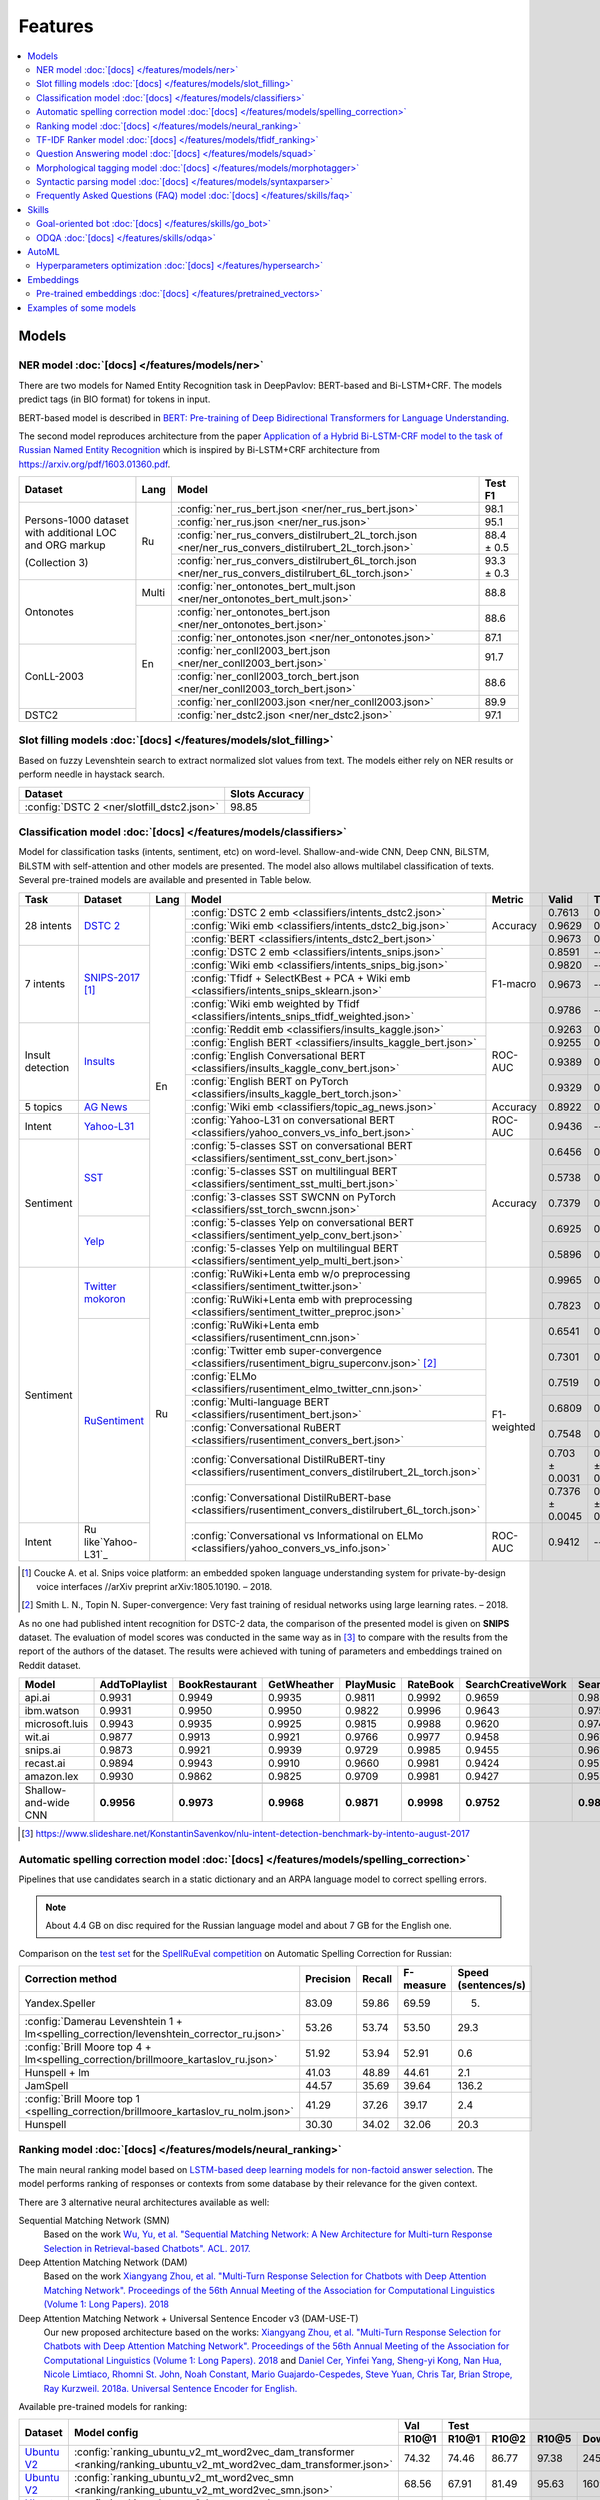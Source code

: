 Features
========

.. contents:: :local:

Models
------

NER model :doc:`[docs] </features/models/ner>`
~~~~~~~~~~~~~~~~~~~~~~~~~~~~~~~~~~~~~~~~~~~~~~

There are two models for Named Entity Recognition task in DeepPavlov:
BERT-based and Bi-LSTM+CRF. The models predict tags (in BIO format) for tokens
in input.

BERT-based model is described in  `BERT: Pre-training of Deep Bidirectional Transformers for Language Understanding
<https://arxiv.org/abs/1810.04805>`__.

The second model reproduces architecture from the paper `Application
of a Hybrid Bi-LSTM-CRF model to the task of Russian Named Entity Recognition <https://arxiv.org/pdf/1709.09686.pdf>`__
which is inspired by Bi-LSTM+CRF architecture from https://arxiv.org/pdf/1603.01360.pdf.

+---------------------------------------------------------+-------+--------------------------------------------------------------------------------------------------------+-------------+
| Dataset                                                 | Lang  | Model                                                                                                  |   Test F1   |
+=========================================================+=======+========================================================================================================+=============+
| Persons-1000 dataset with additional LOC and ORG markup | Ru    | :config:`ner_rus_bert.json <ner/ner_rus_bert.json>`                                                    |    98.1     |
+                                                         +       +--------------------------------------------------------------------------------------------------------+-------------+
| (Collection 3)                                          |       | :config:`ner_rus.json <ner/ner_rus.json>`                                                              |    95.1     |
+                                                         +       +--------------------------------------------------------------------------------------------------------+-------------+
|                                                         |       | :config:`ner_rus_convers_distilrubert_2L_torch.json  <ner/ner_rus_convers_distilrubert_2L_torch.json>` |  88.4 ± 0.5 |                                                                                                                                                    
+                                                         +       +--------------------------------------------------------------------------------------------------------+-------------+
|                                                         |       | :config:`ner_rus_convers_distilrubert_6L_torch.json  <ner/ner_rus_convers_distilrubert_6L_torch.json>` |  93.3 ± 0.3 |                                                         
+---------------------------------------------------------+-------+--------------------------------------------------------------------------------------------------------+-------------+
| Ontonotes                                               | Multi | :config:`ner_ontonotes_bert_mult.json <ner/ner_ontonotes_bert_mult.json>`                              |    88.8     |
+                                                         +-------+--------------------------------------------------------------------------------------------------------+-------------+
|                                                         | En    | :config:`ner_ontonotes_bert.json <ner/ner_ontonotes_bert.json>`                                        |    88.6     |
+                                                         +       +--------------------------------------------------------------------------------------------------------+-------------+
|                                                         |       | :config:`ner_ontonotes.json <ner/ner_ontonotes.json>`                                                  |    87.1     |
+---------------------------------------------------------+       +--------------------------------------------------------------------------------------------------------+-------------+
| ConLL-2003                                              |       | :config:`ner_conll2003_bert.json <ner/ner_conll2003_bert.json>`                                        |    91.7     |
+                                                         +       +--------------------------------------------------------------------------------------------------------+-------------+
|                                                         |       | :config:`ner_conll2003_torch_bert.json <ner/ner_conll2003_torch_bert.json>`                            |    88.6     |
+                                                         +       +--------------------------------------------------------------------------------------------------------+-------------+
|                                                         |       | :config:`ner_conll2003.json <ner/ner_conll2003.json>`                                                  |    89.9     |
+---------------------------------------------------------+       +--------------------------------------------------------------------------------------------------------+-------------+
| DSTC2                                                   |       | :config:`ner_dstc2.json <ner/ner_dstc2.json>`                                                          |    97.1     |
+---------------------------------------------------------+-------+--------------------------------------------------------------------------------------------------------+-------------+

Slot filling models :doc:`[docs] </features/models/slot_filling>`
~~~~~~~~~~~~~~~~~~~~~~~~~~~~~~~~~~~~~~~~~~~~~~~~~~~~~~~~~~~~~~~~~

Based on fuzzy Levenshtein search to extract normalized slot values from text. The models either rely on NER results
or perform needle in haystack search.

+---------------------------------------------------------------------------------------------------------------------------+------------------+
| Dataset                                                                                                                   |  Slots Accuracy  |
+===========================================================================================================================+==================+
| :config:`DSTC 2 <ner/slotfill_dstc2.json>`                                                                                |       98.85      |
+---------------------------------------------------------------------------------------------------------------------------+------------------+


Classification model :doc:`[docs] </features/models/classifiers>`
~~~~~~~~~~~~~~~~~~~~~~~~~~~~~~~~~~~~~~~~~~~~~~~~~~~~~~~~~~~~~~~~~

Model for classification tasks (intents, sentiment, etc) on word-level. Shallow-and-wide CNN, Deep CNN, BiLSTM,
BiLSTM with self-attention and other models are presented. The model also allows multilabel classification of texts.
Several pre-trained models are available and presented in Table below.


+------------------+---------------------+------+----------------------------------------------------------------------------------------------------------+-------------+------------------+-----------------+-----------+
| Task             | Dataset             | Lang | Model                                                                                                    | Metric      | Valid            | Test            | Downloads |
+==================+=====================+======+==========================================================================================================+=============+==================+=================+===========+
| 28 intents       | `DSTC 2`_           | En   | :config:`DSTC 2 emb <classifiers/intents_dstc2.json>`                                                    | Accuracy    | 0.7613           | 0.7733          |  800 Mb   |
+                  +                     +      +----------------------------------------------------------------------------------------------------------+             +------------------+-----------------+-----------+
|                  |                     |      | :config:`Wiki emb <classifiers/intents_dstc2_big.json>`                                                  |             | 0.9629           | 0.9617          |  8.5 Gb   |
+                  +                     +      +----------------------------------------------------------------------------------------------------------+             +------------------+-----------------+-----------+
|                  |                     |      | :config:`BERT <classifiers/intents_dstc2_bert.json>`                                                     |             | 0.9673           | 0.9636          |  800 Mb   |
+------------------+---------------------+      +----------------------------------------------------------------------------------------------------------+-------------+------------------+-----------------+-----------+
| 7 intents        | `SNIPS-2017`_ [1]_  |      | :config:`DSTC 2 emb <classifiers/intents_snips.json>`                                                    | F1-macro    | 0.8591           |    --           |  800 Mb   |
+                  +                     +      +----------------------------------------------------------------------------------------------------------+             +------------------+-----------------+-----------+
|                  |                     |      | :config:`Wiki emb <classifiers/intents_snips_big.json>`                                                  |             | 0.9820           |    --           |  8.5 Gb   |
+                  +                     +      +----------------------------------------------------------------------------------------------------------+             +------------------+-----------------+-----------+
|                  |                     |      | :config:`Tfidf + SelectKBest + PCA + Wiki emb <classifiers/intents_snips_sklearn.json>`                  |             | 0.9673           |    --           |  8.6 Gb   |
+                  +                     +      +----------------------------------------------------------------------------------------------------------+             +------------------+-----------------+-----------+
|                  |                     |      | :config:`Wiki emb weighted by Tfidf <classifiers/intents_snips_tfidf_weighted.json>`                     |             | 0.9786           |    --           |  8.5 Gb   |
+------------------+---------------------+      +----------------------------------------------------------------------------------------------------------+-------------+------------------+-----------------+-----------+
| Insult detection | `Insults`_          |      | :config:`Reddit emb <classifiers/insults_kaggle.json>`                                                   | ROC-AUC     | 0.9263           | 0.8556          |  6.2 Gb   |
+                  +                     +      +----------------------------------------------------------------------------------------------------------+             +------------------+-----------------+-----------+
|                  |                     |      | :config:`English BERT <classifiers/insults_kaggle_bert.json>`                                            |             | 0.9255           | 0.8612          |  1200 Mb  |
+                  +                     +      +----------------------------------------------------------------------------------------------------------+             +------------------+-----------------+-----------+
|                  |                     |      | :config:`English Conversational BERT <classifiers/insults_kaggle_conv_bert.json>`                        |             | 0.9389           | 0.8941          |  1200 Mb  |
+                  +                     +      +----------------------------------------------------------------------------------------------------------+             +------------------+-----------------+-----------+
|                  |                     |      | :config:`English BERT on PyTorch <classifiers/insults_kaggle_bert_torch.json>`                           |             | 0.9329           | 0.877           |  1.1 Gb   |
+------------------+---------------------+      +----------------------------------------------------------------------------------------------------------+-------------+------------------+-----------------+-----------+
| 5 topics         | `AG News`_          |      | :config:`Wiki emb <classifiers/topic_ag_news.json>`                                                      | Accuracy    | 0.8922           | 0.9059          |  8.5 Gb   |
+------------------+---------------------+      +----------------------------------------------------------------------------------------------------------+-------------+------------------+-----------------+-----------+
| Intent           | `Yahoo-L31`_        |      | :config:`Yahoo-L31 on conversational BERT <classifiers/yahoo_convers_vs_info_bert.json>`                 | ROC-AUC     | 0.9436           |   --            |  1200 Mb  |
+------------------+---------------------+      +----------------------------------------------------------------------------------------------------------+-------------+------------------+-----------------+-----------+
| Sentiment        | `SST`_              |      | :config:`5-classes SST on conversational BERT <classifiers/sentiment_sst_conv_bert.json>`                | Accuracy    | 0.6456           | 0.6715          |  400 Mb   |
+                  +                     +      +----------------------------------------------------------------------------------------------------------+             +------------------+-----------------+-----------+
|                  |                     |      | :config:`5-classes SST on multilingual BERT <classifiers/sentiment_sst_multi_bert.json>`                 |             | 0.5738           | 0.6024          |  660 Mb   |
+                  +                     +      +----------------------------------------------------------------------------------------------------------+             +------------------+-----------------+-----------+
|                  |                     |      | :config:`3-classes SST SWCNN on PyTorch <classifiers/sst_torch_swcnn.json>`                              |             | 0.7379           | 0.6312          |  4.3 Mb   |
+                  +---------------------+      +----------------------------------------------------------------------------------------------------------+             +------------------+-----------------+-----------+
|                  | `Yelp`_             |      | :config:`5-classes Yelp on conversational BERT <classifiers/sentiment_yelp_conv_bert.json>`              |             | 0.6925           | 0.6842          |  400 Mb   |
+                  +                     +      +----------------------------------------------------------------------------------------------------------+             +------------------+-----------------+-----------+
|                  |                     |      | :config:`5-classes Yelp on multilingual BERT <classifiers/sentiment_yelp_multi_bert.json>`               |             | 0.5896           | 0.5874          |  660 Mb   |
+------------------+---------------------+------+----------------------------------------------------------------------------------------------------------+-------------+------------------+-----------------+-----------+
| Sentiment        | `Twitter mokoron`_  | Ru   | :config:`RuWiki+Lenta emb w/o preprocessing <classifiers/sentiment_twitter.json>`                        |             | 0.9965           | 0.9961          |  6.2 Gb   |
+                  +                     +      +----------------------------------------------------------------------------------------------------------+             +------------------+-----------------+-----------+
|                  |                     |      | :config:`RuWiki+Lenta emb with preprocessing <classifiers/sentiment_twitter_preproc.json>`               |             | 0.7823           | 0.7759          |  6.2 Gb   |
+                  +---------------------+      +----------------------------------------------------------------------------------------------------------+-------------+------------------+-----------------+-----------+
|                  | `RuSentiment`_      |      | :config:`RuWiki+Lenta emb <classifiers/rusentiment_cnn.json>`                                            | F1-weighted | 0.6541           | 0.7016          |  6.2 Gb   |
+                  +                     +      +----------------------------------------------------------------------------------------------------------+             +------------------+-----------------+-----------+
|                  |                     |      | :config:`Twitter emb super-convergence <classifiers/rusentiment_bigru_superconv.json>` [2]_              |             | 0.7301           | 0.7576          |  3.4 Gb   |
+                  +                     +      +----------------------------------------------------------------------------------------------------------+             +------------------+-----------------+-----------+
|                  |                     |      | :config:`ELMo <classifiers/rusentiment_elmo_twitter_cnn.json>`                                           |             | 0.7519           | 0.7875          |  700 Mb   |
+                  +                     +      +----------------------------------------------------------------------------------------------------------+             +------------------+-----------------+-----------+
|                  |                     |      | :config:`Multi-language BERT <classifiers/rusentiment_bert.json>`                                        |             | 0.6809           | 0.7193          |  1900 Mb  |
+                  +                     +      +----------------------------------------------------------------------------------------------------------+             +------------------+-----------------+-----------+
|                  |                     |      | :config:`Conversational RuBERT <classifiers/rusentiment_convers_bert.json>`                              |             | 0.7548           | 0.7742          |  657 Mb   |
+                  +                     +      +----------------------------------------------------------------------------------------------------------+             +------------------+-----------------+-----------+
|                  |                     |      | :config:`Conversational DistilRuBERT-tiny <classifiers/rusentiment_convers_distilrubert_2L_torch.json>`  |             |  0.703 ± 0.0031  | 0.7348 ± 0.0028 |  690 Mb   |
+                  +                     +      +----------------------------------------------------------------------------------------------------------+             +------------------+-----------------+-----------+
|                  |                     |      | :config:`Conversational DistilRuBERT-base <classifiers/rusentiment_convers_distilrubert_6L_torch.json>`  |             |  0.7376 ± 0.0045 | 0.7645 ± 0.035  |  1.0 Gb   |
+------------------+---------------------+      +----------------------------------------------------------------------------------------------------------+-------------+------------------+-----------------+-----------+
| Intent           | Ru like`Yahoo-L31`_ |      | :config:`Conversational vs Informational on ELMo <classifiers/yahoo_convers_vs_info.json>`               | ROC-AUC     | 0.9412           |   --            |  700 Mb   |
+------------------+---------------------+------+----------------------------------------------------------------------------------------------------------+-------------+------------------+-----------------+-----------+

.. [1] Coucke A. et al. Snips voice platform: an embedded spoken language understanding system for private-by-design voice interfaces //arXiv preprint arXiv:1805.10190. – 2018.
.. [2] Smith L. N., Topin N. Super-convergence: Very fast training of residual networks using large learning rates. – 2018.

.. _`DSTC 2`: http://camdial.org/~mh521/dstc/
.. _`SNIPS-2017`: https://github.com/snipsco/nlu-benchmark/tree/master/2017-06-custom-intent-engines
.. _`Insults`: https://www.kaggle.com/c/detecting-insults-in-social-commentary
.. _`AG News`: https://www.di.unipi.it/~gulli/AG_corpus_of_news_articles.html
.. _`Twitter mokoron`: http://study.mokoron.com/
.. _`RuSentiment`: http://text-machine.cs.uml.edu/projects/rusentiment/
.. _`Yahoo-L31`: https://webscope.sandbox.yahoo.com/catalog.php?datatype=l
.. _`Yahoo-L6`: https://webscope.sandbox.yahoo.com/catalog.php?datatype=l
.. _`SST`: https://nlp.stanford.edu/sentiment/index.html
.. _`Yelp`: https://www.yelp.com/dataset

As no one had published intent recognition for DSTC-2 data, the
comparison of the presented model is given on **SNIPS** dataset. The
evaluation of model scores was conducted in the same way as in [3]_ to
compare with the results from the report of the authors of the dataset.
The results were achieved with tuning of parameters and embeddings
trained on Reddit dataset.

+------------------------+-----------------+------------------+---------------+--------------+--------------+----------------------+------------------------+
| Model                  | AddToPlaylist   | BookRestaurant   | GetWheather   | PlayMusic    | RateBook     | SearchCreativeWork   | SearchScreeningEvent   |
+========================+=================+==================+===============+==============+==============+======================+========================+
| api.ai                 | 0.9931          | 0.9949           | 0.9935        | 0.9811       | 0.9992       | 0.9659               | 0.9801                 |
+------------------------+-----------------+------------------+---------------+--------------+--------------+----------------------+------------------------+
| ibm.watson             | 0.9931          | 0.9950           | 0.9950        | 0.9822       | 0.9996       | 0.9643               | 0.9750                 |
+------------------------+-----------------+------------------+---------------+--------------+--------------+----------------------+------------------------+
| microsoft.luis         | 0.9943          | 0.9935           | 0.9925        | 0.9815       | 0.9988       | 0.9620               | 0.9749                 |
+------------------------+-----------------+------------------+---------------+--------------+--------------+----------------------+------------------------+
| wit.ai                 | 0.9877          | 0.9913           | 0.9921        | 0.9766       | 0.9977       | 0.9458               | 0.9673                 |
+------------------------+-----------------+------------------+---------------+--------------+--------------+----------------------+------------------------+
| snips.ai               | 0.9873          | 0.9921           | 0.9939        | 0.9729       | 0.9985       | 0.9455               | 0.9613                 |
+------------------------+-----------------+------------------+---------------+--------------+--------------+----------------------+------------------------+
| recast.ai              | 0.9894          | 0.9943           | 0.9910        | 0.9660       | 0.9981       | 0.9424               | 0.9539                 |
+------------------------+-----------------+------------------+---------------+--------------+--------------+----------------------+------------------------+
| amazon.lex             | 0.9930          | 0.9862           | 0.9825        | 0.9709       | 0.9981       | 0.9427               | 0.9581                 |
+------------------------+-----------------+------------------+---------------+--------------+--------------+----------------------+------------------------+
+------------------------+-----------------+------------------+---------------+--------------+--------------+----------------------+------------------------+
| Shallow-and-wide CNN   | **0.9956**      | **0.9973**       | **0.9968**    | **0.9871**   | **0.9998**   | **0.9752**           | **0.9854**             |
+------------------------+-----------------+------------------+---------------+--------------+--------------+----------------------+------------------------+

.. [3] https://www.slideshare.net/KonstantinSavenkov/nlu-intent-detection-benchmark-by-intento-august-2017


Automatic spelling correction model :doc:`[docs] </features/models/spelling_correction>`
~~~~~~~~~~~~~~~~~~~~~~~~~~~~~~~~~~~~~~~~~~~~~~~~~~~~~~~~~~~~~~~~~~~~~~~~~~~~~~~~~~~~~~~~

Pipelines that use candidates search in a static dictionary and an ARPA language model to correct spelling errors.

.. note::

    About 4.4 GB on disc required for the Russian language model and about 7 GB for the English one.

Comparison on the `test set <http://www.dialog-21.ru/media/3838/test_sample_testset.txt>`__ for the `SpellRuEval
competition <http://www.dialog-21.ru/en/evaluation/2016/spelling_correction/>`__
on Automatic Spelling Correction for Russian:

+-----------------------------------------------------------------------------------------+-----------+--------+-----------+---------------------+
| Correction method                                                                       | Precision | Recall | F-measure | Speed (sentences/s) |
+=========================================================================================+===========+========+===========+=====================+
| Yandex.Speller                                                                          | 83.09     | 59.86  | 69.59     | 5.                  |
+-----------------------------------------------------------------------------------------+-----------+--------+-----------+---------------------+
| :config:`Damerau Levenshtein 1 + lm<spelling_correction/levenshtein_corrector_ru.json>` | 53.26     | 53.74  | 53.50     | 29.3                |
+-----------------------------------------------------------------------------------------+-----------+--------+-----------+---------------------+
| :config:`Brill Moore top 4 + lm<spelling_correction/brillmoore_kartaslov_ru.json>`      | 51.92     | 53.94  | 52.91     | 0.6                 |
+-----------------------------------------------------------------------------------------+-----------+--------+-----------+---------------------+
| Hunspell + lm                                                                           | 41.03     | 48.89  | 44.61     | 2.1                 |
+-----------------------------------------------------------------------------------------+-----------+--------+-----------+---------------------+
| JamSpell                                                                                | 44.57     | 35.69  | 39.64     | 136.2               |
+-----------------------------------------------------------------------------------------+-----------+--------+-----------+---------------------+
| :config:`Brill Moore top 1 <spelling_correction/brillmoore_kartaslov_ru_nolm.json>`     | 41.29     | 37.26  | 39.17     | 2.4                 |
+-----------------------------------------------------------------------------------------+-----------+--------+-----------+---------------------+
| Hunspell                                                                                | 30.30     | 34.02  | 32.06     | 20.3                |
+-----------------------------------------------------------------------------------------+-----------+--------+-----------+---------------------+



Ranking model :doc:`[docs] </features/models/neural_ranking>`
~~~~~~~~~~~~~~~~~~~~~~~~~~~~~~~~~~~~~~~~~~~~~~~~~~~~~~~~~~~~~

The main neural ranking model based on `LSTM-based deep learning models for non-factoid answer selection
<https://arxiv.org/abs/1511.04108>`__. The model performs ranking of responses or contexts from some database by their
relevance for the given context.

There are 3 alternative neural architectures available as well:

Sequential Matching Network (SMN)
   Based on the work `Wu, Yu, et al. "Sequential Matching Network: A New Architecture for Multi-turn Response Selection in Retrieval-based Chatbots". ACL. 2017. <https://arxiv.org/abs/1612.01627>`__

Deep Attention Matching Network (DAM)
   Based on the work `Xiangyang Zhou, et al. "Multi-Turn Response Selection for Chatbots with Deep Attention Matching Network". Proceedings of the 56th Annual Meeting of the Association for Computational Linguistics (Volume 1: Long Papers). 2018 <http://aclweb.org/anthology/P18-1103>`__

Deep Attention Matching Network + Universal Sentence Encoder v3 (DAM-USE-T)
   Our new proposed architecture based on the works: `Xiangyang Zhou, et al. "Multi-Turn Response Selection for Chatbots with Deep Attention Matching Network". Proceedings of the 56th Annual Meeting of the Association for Computational Linguistics (Volume 1: Long Papers). 2018 <http://aclweb.org/anthology/P18-1103>`__
   and `Daniel Cer, Yinfei Yang, Sheng-yi Kong, Nan Hua, Nicole Limtiaco, Rhomni St. John, Noah Constant, Mario Guajardo-Cespedes, Steve Yuan, Chris Tar, Brian Strope, Ray Kurzweil. 2018a. Universal Sentence Encoder for English. <https://arxiv.org/abs/1803.11175>`__


Available pre-trained models for ranking:

.. table::
   :widths: auto

   +-------------------+----------------------------------------------------------------------------------------------------------------------+-----------+-----------------------------------+
   |    Dataset        |   Model config                                                                                                       |    Val    |   Test                            |
   |                   |                                                                                                                      +-----------+-------+-------+-------+-----------+
   |                   |                                                                                                                      |   R10@1   | R10@1 | R10@2 | R10@5 | Downloads |
   +===================+======================================================================================================================+===========+=======+=======+=======+===========+
   | `Ubuntu V2`_      | :config:`ranking_ubuntu_v2_mt_word2vec_dam_transformer <ranking/ranking_ubuntu_v2_mt_word2vec_dam_transformer.json>` |   74.32   | 74.46 | 86.77 | 97.38 |  2457 MB  |
   +-------------------+----------------------------------------------------------------------------------------------------------------------+-----------+-------+-------+-------+-----------+
   | `Ubuntu V2`_      | :config:`ranking_ubuntu_v2_mt_word2vec_smn <ranking/ranking_ubuntu_v2_mt_word2vec_smn.json>`                         |   68.56   | 67.91 | 81.49 | 95.63 |  1609 MB  |
   +-------------------+----------------------------------------------------------------------------------------------------------------------+-----------+-------+-------+-------+-----------+
   | `Ubuntu V2`_      | :config:`ranking_ubuntu_v2_bert_uncased <ranking/ranking_ubuntu_v2_bert_uncased.json>`                               |   66.5    | 66.6  | --    | --    |  396 MB   |
   +-------------------+----------------------------------------------------------------------------------------------------------------------+-----------+-------+-------+-------+-----------+
   | `Ubuntu V2`_      | :config:`ranking_ubuntu_v2_bert_uncased on PyTorch <ranking/ranking_ubuntu_v2_torch_bert_uncased.json>`              |   65.73   | 65.74 | --    | --    |  1.1 Gb   |
   +-------------------+----------------------------------------------------------------------------------------------------------------------+-----------+-------+-------+-------+-----------+
   | `Ubuntu V2`_      | :config:`ranking_ubuntu_v2_bert_sep <ranking/ranking_ubuntu_v2_bert_sep.json>`                                       |   66.5    | 66.5  | --    | --    |  396 MB   |
   +-------------------+----------------------------------------------------------------------------------------------------------------------+-----------+-------+-------+-------+-----------+
   | `Ubuntu V2`_      | :config:`ranking_ubuntu_v2_mt_interact <ranking/ranking_ubuntu_v2_mt_interact.json>`                                 |   59.2    | 58.7  | --    | --    |  8906 MB  |
   +-------------------+----------------------------------------------------------------------------------------------------------------------+-----------+-------+-------+-------+-----------+

.. _`Ubuntu V2`: https://github.com/rkadlec/ubuntu-ranking-dataset-creator

Available pre-trained models for paraphrase identification:

.. table::
   :widths: auto

   +------------------------+------------------------------------------------------------------------------------------------------------------+----------------+-----------------+------------+------------+----------------+-----------------+-----------+
   |    Dataset             | Model config                                                                                                     | Val (accuracy) | Test (accuracy) | Val (F1)   | Test (F1)  | Val (log_loss) | Test (log_loss) | Downloads |
   +========================+==================================================================================================================+================+=================+============+============+================+=================+===========+
   | `paraphraser.ru`_      | :config:`paraphrase_ident_paraphraser_ft <ranking/paraphrase_ident_paraphraser_interact.json>`                   |   83.8         |   75.4          |   87.9     |  80.9      |   0.468        |   0.616         | 5938M     |
   +------------------------+------------------------------------------------------------------------------------------------------------------+----------------+-----------------+------------+------------+----------------+-----------------+-----------+
   | `paraphraser.ru`_      | :config:`paraphrase_bert_multilingual <classifiers/paraphraser_bert.json>`                                       |   87.4         |   79.3          |   90.2     |  83.4      |   --           |   --            | 1330M     |
   +------------------------+------------------------------------------------------------------------------------------------------------------+----------------+-----------------+------------+------------+----------------+-----------------+-----------+
   | `paraphraser.ru`_      | :config:`paraphrase_rubert <classifiers/paraphraser_rubert.json>`                                                |   90.2         |   84.9          |   92.3     |  87.9      |   --           |   --            | 1325M     |
   +------------------------+------------------------------------------------------------------------------------------------------------------+----------------+-----------------+------------+------------+----------------+-----------------+-----------+
   | `paraphraser.ru`_      | :config:`paraphraser_convers_distilrubert_2L <classifiers/paraphraser_convers_distilrubert_2L.json>` |  76.1 ± 0.2    |  64.5 ± 0.5     | 81.8 ± 0.2 | 73.9 ± 0.8 |   --           |   --            | 618M      |
   +------------------------+------------------------------------------------------------------------------------------------------------------+----------------+-----------------+------------+------------+----------------+-----------------+-----------+
   | `paraphraser.ru`_      | :config:`paraphraser_convers_distilrubert_6L <classifiers/paraphraser_convers_distilrubert_6L.json>` |  86.5 ± 0.5    |  78.9 ± 0.4     | 89.6 ± 0.3 | 83.2 ± 0.5 |   --           |   --            | 930M      |
   +------------------------+------------------------------------------------------------------------------------------------------------------+----------------+-----------------+------------+------------+----------------+-----------------+-----------+

.. _`paraphraser.ru`: https://paraphraser.ru/


Comparison with other models on the `Ubuntu Dialogue Corpus v2 <http://www.cs.toronto.edu/~lcharlin/papers/ubuntu_dialogue_dd17.pdf>`__ (test):

+---------------------------------------------------------------------------------------------------------------------------------------------+-----------+-----------+-----------+
| Model                                                                                                                                       | R@1       | R@2       | R@5       |
+=============================================================================================================================================+===========+===========+===========+
| SMN last [`Wu et al., 2017 <https://www.aclweb.org/anthology/P17-1046>`_]                                                                   | --        | --        | --        |
+---------------------------------------------------------------------------------------------------------------------------------------------+-----------+-----------+-----------+
| SMN last [DeepPavlov :config:`ranking_ubuntu_v2_mt_word2vec_smn <ranking/ranking_ubuntu_v2_mt_word2vec_smn.json>`]                          | 0.6791    | 0.8149    | 0.9563    |
+---------------------------------------------------------------------------------------------------------------------------------------------+-----------+-----------+-----------+
| DAM [`Zhou et al., 2018 <http://aclweb.org/anthology/P18-1103>`_]                                                                           | --        | --        | --        |
+---------------------------------------------------------------------------------------------------------------------------------------------+-----------+-----------+-----------+
| MRFN-FLS [`Tao et al., 2019 <https://dl.acm.org/citation.cfm?id=3290985>`_]                                                                 | --        | --        | --        |
+---------------------------------------------------------------------------------------------------------------------------------------------+-----------+-----------+-----------+
| IMN [`Gu et al., 2019 <https://arxiv.org/abs/1901.01824>`_]                                                                                 | 0.771     | 0.886     | 0.979     |
+---------------------------------------------------------------------------------------------------------------------------------------------+-----------+-----------+-----------+
| IMN Ensemble [`Gu et al., 2019 <https://arxiv.org/abs/1901.01824>`_]                                                                        | **0.791** | **0.899** | **0.982** |
+---------------------------------------------------------------------------------------------------------------------------------------------+-----------+-----------+-----------+
| DAM-USE-T [DeepPavlov :config:`ranking_ubuntu_v2_mt_word2vec_dam_transformer <ranking/ranking_ubuntu_v2_mt_word2vec_dam_transformer.json>`] | 0.7446    | 0.8677    | 0.9738    |
+---------------------------------------------------------------------------------------------------------------------------------------------+-----------+-----------+-----------+


References:

* Yu Wu, Wei Wu, Ming Zhou, and Zhoujun Li. 2017. Sequential match network: A new architecture for multi-turn response selection in retrieval-based chatbots. In ACL, pages 372–381. https://www.aclweb.org/anthology/P17-1046

* Xiangyang Zhou, Lu Li, Daxiang Dong, Yi Liu, Ying Chen, Wayne Xin Zhao, Dianhai Yu and Hua Wu. 2018. Multi-Turn Response Selection for Chatbots with Deep Attention Matching Network. Proceedings of the 56th Annual Meeting of the Association for Computational Linguistics (Volume 1: Long Papers), pages 1118-1127, ACL. http://aclweb.org/anthology/P18-1103

* Chongyang Tao, Wei Wu, Can Xu, Wenpeng Hu, Dongyan Zhao, and Rui Yan. Multi-Representation Fusion Network for Multi-turn Response Selection in Retrieval-based Chatbots. In WSDM'19. https://dl.acm.org/citation.cfm?id=3290985

* Gu, Jia-Chen & Ling, Zhen-Hua & Liu, Quan. (2019). Interactive Matching Network for Multi-Turn Response Selection in Retrieval-Based Chatbots. https://arxiv.org/abs/1901.01824



TF-IDF Ranker model :doc:`[docs] </features/models/tfidf_ranking>`
~~~~~~~~~~~~~~~~~~~~~~~~~~~~~~~~~~~~~~~~~~~~~~~~~~~~~~~~~~~~~~~~~~

Based on `Reading Wikipedia to Answer Open-Domain Questions <https://github.com/facebookresearch/DrQA/>`__. The model solves the task of document retrieval for a given query.

+---------------+-------------------------------------------------------------------+----------------------+-----------------+-----------+
| Dataset       | Model                                                             |  Wiki dump           |  Recall@5       | Downloads |
+===============+========================================================+==========+======================+=================+===========+
| `SQuAD-v1.1`_ | :config:`doc_retrieval <doc_retrieval/en_ranker_tfidf_wiki.json>` |  enwiki (2018-02-11) |   75.6          | 33 GB     |
+---------------+-------------------------------------------------+-----------------+----------------------+-----------------+-----------+


Question Answering model :doc:`[docs] </features/models/squad>`
~~~~~~~~~~~~~~~~~~~~~~~~~~~~~~~~~~~~~~~~~~~~~~~~~~~~~~~~~~~~~~~

Models in this section solve the task of looking for an answer on a
question in a given context (`SQuAD <https://rajpurkar.github.io/SQuAD-explorer/>`__ task format).
There are two models for this task in DeepPavlov: BERT-based and R-Net. Both models predict answer start and end
position in a given context.

BERT-based model is described in  `BERT: Pre-training of Deep Bidirectional Transformers for Language Understanding
<https://arxiv.org/abs/1810.04805>`__.

R-Net model is based on `R-NET: Machine Reading Comprehension with Self-matching Networks
<https://www.microsoft.com/en-us/research/publication/mcr/>`__.

+---------------+---------------------------------------------------------------------------------------------------+-------+----------------+-----------------+-----------------+
|    Dataset    | Model config                                                                                      | lang  |    EM (dev)    |    F-1 (dev)    |    Downloads    |
+===============+===================================================================================================+=======+================+=================+=================+
| `SQuAD-v1.1`_ | :config:`DeepPavlov BERT <squad/squad_bert.json>`                                                 |  en   |     80.88      |     88.49       |     806Mb       |
+---------------+---------------------------------------------------------------------------------------------------+-------+----------------+-----------------+-----------------+
| `SQuAD-v1.1`_ | :config:`DeepPavlov BERT on PyTorch <squad/squad_torch_bert.json>`                                |  en   |    80.79       |     88.30       |     1.1 Gb      |
+---------------+---------------------------------------------------------------------------------------------------+-------+----------------+-----------------+-----------------+
| `SQuAD-v1.1`_ | :config:`DeepPavlov R-Net <squad/squad.json>`                                                     |  en   |     71.49      |     80.34       |     ~2.5Gb      |
+---------------+---------------------------------------------------------------------------------------------------+-------+----------------+-----------------+-----------------+
|  SDSJ Task B  | :config:`DeepPavlov RuBERT <squad/squad_ru_bert_infer.json>`                                      |  ru   |  66.30 ± 0.24  |   84.60 ± 0.11  |     1325Mb      |
+---------------+---------------------------------------------------------------------------------------------------+-------+----------------+-----------------+-----------------+
|  SDSJ Task B  | :config:`DeepPavlov multilingual BERT <squad/squad_ru_bert_infer.json>`                           |  ru   |  64.35 ± 0.39  |   83.39 ± 0.08  |     1323Mb      |
+---------------+---------------------------------------------------------------------------------------------------+-------+----------------+-----------------+-----------------+
|  SDSJ Task B  | :config:`DeepPavlov R-Net <squad/squad_ru.json>`                                                  |  ru   |     60.62      |     80.04       |     ~5Gb        |
+---------------+---------------------------------------------------------------------------------------------------+-------+----------------+-----------------+-----------------+
|  SDSJ Task B  | :config:`DeepPavlov DistilRuBERT-tiny <squad/squad_ru_convers_distilrubert_2L_torch_infer.json>`  |  ru   |  44.2 ± 0.46   |  65.1 ± 0.36    |     867Mb       |
+---------------+---------------------------------------------------------------------------------------------------+-------+----------------+-----------------+-----------------+
|  SDSJ Task B  | :config:`DeepPavlov DistilRuBERT-base <squad/squad_ru_convers_distilrubert_6L_torch_infer.json>`  |  ru   |  61.23 ± 0.42  |  80.36 ± 0.28   |     1.18Gb      |
+---------------+---------------------------------------------------------------------------------------------------+-------+----------------+-----------------+-----------------+
|    `DRCD`_    | :config:`DeepPavlov multilingual BERT <squad/squad_zh_bert_mult.json>`                            |  ch   |     84.86      |     89.03       |     630Mb       |
+---------------+---------------------------------------------------------------------------------------------------+-------+----------------+-----------------+-----------------+
|    `DRCD`_    | :config:`DeepPavlov Chinese BERT <squad/squad_zh_bert_zh.json>`                                   |  ch   |     84.19      |     89.23       |     362Mb       |
+---------------+---------------------------------------------------------------------------------------------------+-------+----------------+-----------------+-----------------+

In the case when answer is not necessary present in given context we have :config:`squad_noans <squad/multi_squad_noans.json>`
model. This model outputs empty string in case if there is no answer in context.


Morphological tagging model :doc:`[docs] </features/models/morphotagger>`
~~~~~~~~~~~~~~~~~~~~~~~~~~~~~~~~~~~~~~~~~~~~~~~~~~~~~~~~~~~~~~~~~~~~~~~~~

We have a BERT-based model for Russian and character-based models for 11 languages.
The character model is based on `Heigold et al., 2017. An extensive empirical evaluation of
character-based morphological tagging for 14 languages <http://www.aclweb.org/anthology/E17-1048>`__.
It is a state-of-the-art model for Russian and near state of the art for several other languages.
Model takes as input tokenized sentences and outputs the corresponding
sequence of morphological labels in `UD format <http://universaldependencies.org/format.html>`__.
The table below contains word and sentence accuracy on UD2.0 datasets.
For more scores see :doc:`full table </features/models/morphotagger>`.

.. table::
    :widths: auto

    +----------------------+--------------------------------------------------------------------------------------------------------------+---------------+----------------+--------------------+
    |    Dataset           | Model                                                                                                        | Word accuracy | Sent. accuracy | Download size (MB) |
    +======================+==============================================================================================================+===============+================+====================+
    | `UD2.3`_ (Russian)   | `UD Pipe 2.3`_ (Straka et al., 2017)                                                                         |    93.5       |                |                    |
    |                      +--------------------------------------------------------------------------------------------------------------+---------------+----------------+--------------------+
    |                      | `UD Pipe Future`_ (Straka et al., 2018)                                                                      |    96.90      |                |                    |
    |                      +--------------------------------------------------------------------------------------------------------------+---------------+----------------+--------------------+
    |                      | :config:`BERT-based model <morpho_tagger/BERT/morpho_ru_syntagrus_bert.json>`                                |    97.83      |     72.02      |       661          |
    +----------------------+--------------------------------------------------------------------------------------------------------------+---------------+----------------+--------------------+
    |                      | `Pymorphy`_ + `russian_tagsets`_ (first tag)                                                                 |     60.93     |      0.00      |                    |
    +                      +--------------------------------------------------------------------------------------------------------------+---------------+----------------+--------------------+
    | `UD2.0`_ (Russian)   | `UD Pipe 1.2`_ (Straka et al., 2017)                                                                         |     93.57     |     43.04      |                    |
    +                      +--------------------------------------------------------------------------------------------------------------+---------------+----------------+--------------------+
    |                      | :config:`Basic model <morpho_tagger/UD2.0/ru_syntagrus/morpho_ru_syntagrus.json>`                            |     95.17     |     50.58      |        48.7        |
    +                      +--------------------------------------------------------------------------------------------------------------+---------------+----------------+--------------------+
    |                      | :config:`Pymorphy-enhanced model <morpho_tagger/UD2.0/ru_syntagrus/morpho_ru_syntagrus_pymorphy.json>`       |   **96.23**   |     58.00      |        48.7        |
    +----------------------+--------------------------------------------------------------------------------------------------------------+---------------+----------------+--------------------+
    | `UD2.0`_ (Czech)     | `UD Pipe 1.2`_ (Straka et al., 2017)                                                                         |     91.86     |     42.28      |                    |
    |                      +--------------------------------------------------------------------------------------------------------------+---------------+----------------+--------------------+
    |                      | :config:`Basic model <morpho_tagger/UD2.0/morpho_cs.json>`                                                   |   **94.35**   |     51.56      |        41.8        |
    +----------------------+--------------------------------------------------------------------------------------------------------------+---------------+----------------+--------------------+
    | `UD2.0`_ (English)   | `UD Pipe 1.2`_ (Straka et al., 2017)                                                                         |     92.89     |     55.75      |                    |
    |                      +--------------------------------------------------------------------------------------------------------------+---------------+----------------+--------------------+
    |                      | :config:`Basic model <morpho_tagger/UD2.0/morpho_en.json>`                                                   |   **93.00**   |     55.18      |        16.9        |
    +----------------------+--------------------------------------------------------------------------------------------------------------+---------------+----------------+--------------------+
    | `UD2.0`_ (German)    | `UD Pipe 1.2`_ (Straka et al., 2017)                                                                         |     76.65     |     10.24      |                    |
    |                      +--------------------------------------------------------------------------------------------------------------+---------------+----------------+--------------------+
    |                      | :config:`Basic model <morpho_tagger/UD2.0/morpho_de.json>`                                                   |   **83.83**   |     15.25      |        18.6        |
    +----------------------+--------------------------------------------------------------------------------------------------------------+---------------+----------------+--------------------+

.. _`Pymorphy`: https://pymorphy2.readthedocs.io/en/latest/
.. _`russian_tagsets`: https://github.com/kmike/russian-tagsets
.. _`UD2.0`: https://lindat.mff.cuni.cz/repository/xmlui/handle/11234/1-1983
.. _`UD2.3`: http://hdl.handle.net/11234/1-2895
.. _`UD Pipe 1.2`: http://ufal.mff.cuni.cz/udpipe
.. _`UD Pipe 2.3`: http://ufal.mff.cuni.cz/udpipe
.. _`UD Pipe Future`: https://github.com/CoNLL-UD-2018/UDPipe-Future

Syntactic parsing model :doc:`[docs] </features/models/syntaxparser>`
~~~~~~~~~~~~~~~~~~~~~~~~~~~~~~~~~~~~~~~~~~~~~~~~~~~~~~~~~~~~~~~~~~~~~~~~~

We have a biaffine model for syntactic parsing based on RuBERT.
It achieves the highest known labeled attachments score of 93.7%
on ``ru_syntagrus`` Russian corpus (version UD 2.3).

.. table::
    :widths: auto

    +-------------------------+-------------------------------------------------------------------------------------------+---------+----------+
    |   Dataset               |  Model                                                                                    | UAS     | LAS      |
    +=========================+===========================================================================================+=========+==========+
    | `UD2.3`_ (Russian)      | `UD Pipe 2.3`_ (Straka et al., 2017)                                                      | 90.3    | 89.0     |
    |                         +-------------------------------------------------------------------------------------------+---------+----------+
    |                         | `UD Pipe Future`_ (Straka, 2018)                                                          | 93.0    | 91.5     |
    |                         +-------------------------------------------------------------------------------------------+---------+----------+
    |                         | `UDify (multilingual BERT)`_ (Kondratyuk, 2018)                                           | 94.8    | 93.1     |
    |                         +-------------------------------------------------------------------------------------------+---------+----------+
    |                         | :config:`our BERT model <syntax/syntax_ru_syntagrus_bert.json>`                           | 95.2    | 93.7     |
    +-------------------------+-------------------------------------------------------------------------------------------+---------+----------+

.. _`UD2.3`: http://hdl.handle.net/11234/1-2895
.. _`UD Pipe 2.3`: http://ufal.mff.cuni.cz/udpipe
.. _`UD Pipe Future`: https://github.com/CoNLL-UD-2018/UDPipe-Future
.. _`UDify (multilingual BERT)`: https://github.com/hyperparticle/udify

Frequently Asked Questions (FAQ) model :doc:`[docs] </features/skills/faq>`
~~~~~~~~~~~~~~~~~~~~~~~~~~~~~~~~~~~~~~~~~~~~~~~~~~~~~~~~~~~~~~~~~~~~~~~~~~~

Set of pipelines for FAQ task: classifying incoming question into set of known questions and return prepared answer.
You can build different pipelines based on: tf-idf, weighted fasttext, cosine similarity, logistic regression.


Skills
------

Goal-oriented bot :doc:`[docs] </features/skills/go_bot>`
~~~~~~~~~~~~~~~~~~~~~~~~~~~~~~~~~~~~~~~~~~~~~~~~~~~~~~~~~

Based on Hybrid Code Networks (HCNs) architecture from `Jason D. Williams, Kavosh Asadi, 
Geoffrey Zweig, Hybrid Code Networks: practical and efficient end-to-end dialog control 
with supervised and reinforcement learning – 2017 <https://arxiv.org/abs/1702.03274>`__.
It allows to predict responses in a goal-oriented dialog. The model is
customizable: embeddings, slot filler and intent classifier can be switched on and off on demand.

Available pre-trained models and their comparison with existing benchmarks:

+-----------------------------------+------+------------------------------------------------------------------------------------+---------------+-----------+---------------+
| Dataset                           | Lang | Model                                                                              | Metric        | Test      | Downloads     |
+===================================+======+====================================================================================+===============+===========+===============+
| `DSTC 2`_                         | En   | :config:`basic bot <go_bot/gobot_dstc2_minimal.json>`                              | Turn Accuracy | 0.380     | 10 Mb         |
+ (:ref:`modified <dstc2_dataset>`) +      +------------------------------------------------------------------------------------+               +-----------+---------------+
|                                   |      | :config:`bot with slot filler <go_bot/gobot_dstc2.json>`                           |               | 0.542     | 400 Mb        |
+                                   +      +------------------------------------------------------------------------------------+               +-----------+---------------+
|                                   |      | :config:`bot with slot filler, intents & attention <go_bot/gobot_dstc2_best.json>` |               | **0.553** | 8.5 Gb        |
+-----------------------------------+      +------------------------------------------------------------------------------------+               +-----------+---------------+
| `DSTC 2`_                         |      | Bordes and Weston (2016)                                                           |               | 0.411     | --            |
+                                   +      +------------------------------------------------------------------------------------+               +-----------+---------------+
|                                   |      | Eric and Manning (2017)                                                            |               | 0.480     | --            |
+                                   +      +------------------------------------------------------------------------------------+               +-----------+---------------+
|                                   |      | Perez and Liu (2016)                                                               |               | 0.487     | --            |
+                                   +      +------------------------------------------------------------------------------------+               +-----------+---------------+
|                                   |      | Williams et al. (2017)                                                             |               | **0.556** | --            |
+-----------------------------------+------+------------------------------------------------------------------------------------+---------------+-----------+---------------+


ODQA :doc:`[docs] </features/skills/odqa>`
~~~~~~~~~~~~~~~~~~~~~~~~~~~~~~~~~~~~~~~~~~

An open domain question answering skill. The skill accepts free-form questions about the world and outputs an answer
based on its Wikipedia knowledge.


+----------------+--------------------------------------------------------------------+-----------------------+--------+-----------+
| Dataset        | Model config                                                       |  Wiki dump            |   F1   | Downloads |
+================+====================================================================+=======================+========+===========+
| `SQuAD-v1.1`_  | :config:`ODQA <odqa/en_odqa_infer_wiki.json>`                      | enwiki (2018-02-11)   |  35.89 | 9.7Gb     |
+----------------+--------------------------------------------------------------------+-----------------------+--------+-----------+
| `SQuAD-v1.1`_  | :config:`ODQA <odqa/en_odqa_infer_enwiki20161221.json>`            | enwiki (2016-12-21)   |  37.83 | 9.3Gb     |
+----------------+--------------------------------------------------------------------+-----------------------+--------+-----------+
| `SDSJ Task B`_ | :config:`ODQA <odqa/ru_odqa_infer_wiki.json>`                      | ruwiki (2018-04-01)   |  28.56 | 7.7Gb     |
+----------------+--------------------------------------------------------------------+-----------------------+--------+-----------+
| `SDSJ Task B`_ | :config:`ODQA with RuBERT <odqa/ru_odqa_infer_wiki_rubert.json>`   | ruwiki (2018-04-01)   |  37.83 | 4.3Gb     |
+----------------+--------------------------------------------------------------------+-----------------------+--------+-----------+


AutoML
--------------------

Hyperparameters optimization :doc:`[docs] </features/hypersearch>`
~~~~~~~~~~~~~~~~~~~~~~~~~~~~~~~~~~~~~~~~~~~~~~~~~~~~~~~~~~~~~~~~~~

Hyperparameters optimization by cross-validation for DeepPavlov models
that requires only some small changes in a config file.


Embeddings
----------

Pre-trained embeddings :doc:`[docs] </features/pretrained_vectors>`
~~~~~~~~~~~~~~~~~~~~~~~~~~~~~~~~~~~~~~~~~~~~~~~~~~~~~~~~~~~~~~~~~~~

Word vectors for the Russian language trained on joint `Russian Wikipedia <https://ru.wikipedia.org/>`__ and `Lenta.ru
<https://lenta.ru/>`__ corpora.


Examples of some models
---------------------------

-  Run goal-oriented bot with Telegram interface:

   .. code-block:: bash

      python -m deeppavlov telegram gobot_dstc2 -d -t <TELEGRAM_TOKEN>

-  Run goal-oriented bot with console interface:

   .. code-block:: bash

      python -m deeppavlov interact gobot_dstc2 -d

-  Run goal-oriented bot with REST API:

   .. code-block:: bash

      python -m deeppavlov riseapi gobot_dstc2 -d

-  Run slot-filling model with Telegram interface:

   .. code-block:: bash

      python -m deeppavlov telegram slotfill_dstc2 -d -t <TELEGRAM_TOKEN>

-  Run slot-filling model with console interface:

   .. code-block:: bash

      python -m deeppavlov interact slotfill_dstc2 -d

-  Run slot-filling model with REST API:

   .. code-block:: bash

      python -m deeppavlov riseapi slotfill_dstc2 -d

-  Predict intents on every line in a file:

   .. code-block:: bash

      python -m deeppavlov predict intents_snips -d --batch-size 15 < /data/in.txt > /data/out.txt


View `video demo <https://youtu.be/yzoiCa_sMuY>`__ of deployment of a
goal-oriented bot and a slot-filling model with Telegram UI.


.. _`SQuAD-v1.1`: https://arxiv.org/abs/1606.05250
.. _`SDSJ Task B`: https://sdsj.sberbank.ai/2017/ru/contest.html
.. _`DRCD`: https://arxiv.org/abs/1806.00920
